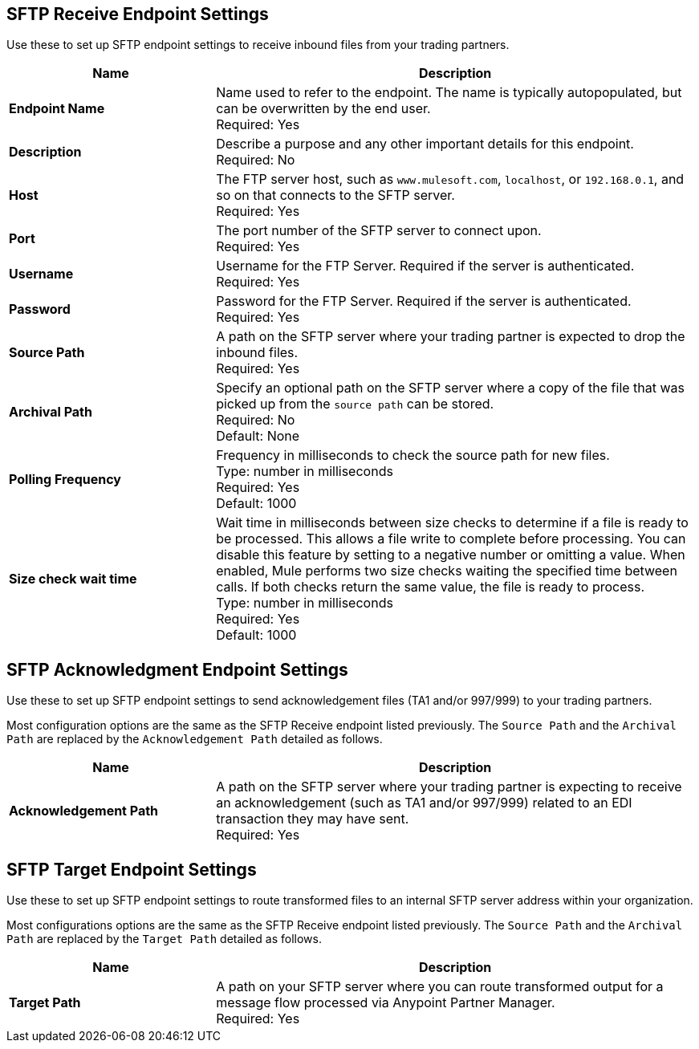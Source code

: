 == SFTP Receive Endpoint Settings

Use these to set up SFTP endpoint settings to receive inbound files from your trading partners.

[%header,cols="3s,7a"]
|===
|Name |Description

|Endpoint Name
| Name used to refer to the endpoint. The name is typically autopopulated, but can be overwritten by the end user. +
Required: Yes +

|Description
| Describe a purpose and any other important details for this endpoint. +
Required: No +

|Host
| The FTP server host, such as `www.mulesoft.com`, `localhost`, or `192.168.0.1`, and so on that connects to the SFTP server. +
Required: Yes +

|Port
| The port number of the SFTP server to connect upon.  +
Required: Yes +

|Username
| Username for the FTP Server. Required if the server is authenticated. +
Required: Yes +

|Password
| Password for the FTP Server. Required if the server is authenticated. +
Required: Yes +

|Source Path
| A path on the SFTP server where your trading partner is expected to drop the inbound files. +
Required: Yes +

|Archival Path
| Specify an optional path on the SFTP server where a copy of the file that was picked up from the `source path` can be stored. +
Required: No +
Default: None

|Polling Frequency
| Frequency in milliseconds to check the source path for new files. +
Type: number in milliseconds +
Required: Yes +
Default: 1000

|Size check wait time
| Wait time in milliseconds between size checks to determine if a file is ready to be processed. This allows a file write to complete before processing.
You can disable this feature by setting to a negative number or omitting a value.
When enabled, Mule performs two size checks waiting the specified time between calls.
If both checks return the same value, the file is ready to process. +
Type: number in milliseconds +
Required: Yes +
Default: 1000

|===

== SFTP Acknowledgment Endpoint Settings

Use these to set up SFTP endpoint settings to send acknowledgement files (TA1 and/or 997/999) to your trading partners.

Most configuration options are the same as the SFTP Receive endpoint listed previously. The `Source Path` and the `Archival Path` are replaced by the `Acknowledgement Path` detailed as follows.

[%header,cols="3s,7a"]
|===
|Name |Description

|Acknowledgement Path
| A path on the SFTP server where your trading partner is expecting to receive an acknowledgement (such as TA1 and/or 997/999) related to an EDI transaction they may have sent. +
Required: Yes +

|===

== SFTP Target Endpoint Settings

Use these to set up SFTP endpoint settings to route transformed files to an internal SFTP server address within your organization.

Most configurations options are the same as the SFTP Receive endpoint listed previously. The `Source Path` and the `Archival Path` are replaced by the `Target Path` detailed as follows.

[%header,cols="3s,7a"]
|===
|Name |Description

|Target Path
| A path on your SFTP server where you can route transformed output for a message flow processed via Anypoint Partner Manager. +
Required: Yes +

|===

